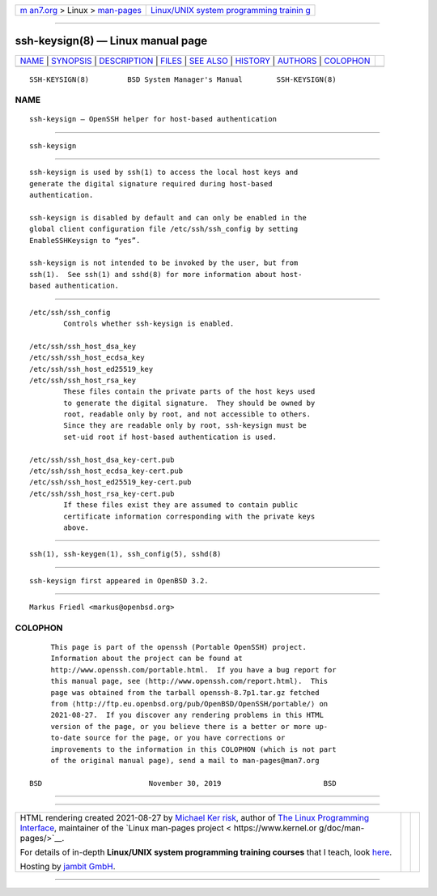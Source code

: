 .. container:: page-top

.. container:: nav-bar

   +----------------------------------+----------------------------------+
   | `m                               | `Linux/UNIX system programming   |
   | an7.org <../../../index.html>`__ | trainin                          |
   | > Linux >                        | g <http://man7.org/training/>`__ |
   | `man-pages <../index.html>`__    |                                  |
   +----------------------------------+----------------------------------+

--------------

ssh-keysign(8) — Linux manual page
==================================

+-----------------------------------+-----------------------------------+
| `NAME <#NAME>`__ \|               |                                   |
| `SYNOPSIS <#SYNOPSIS>`__ \|       |                                   |
| `DESCRIPTION <#DESCRIPTION>`__ \| |                                   |
| `FILES <#FILES>`__ \|             |                                   |
| `SEE ALSO <#SEE_ALSO>`__ \|       |                                   |
| `HISTORY <#HISTORY>`__ \|         |                                   |
| `AUTHORS <#AUTHORS>`__ \|         |                                   |
| `COLOPHON <#COLOPHON>`__          |                                   |
+-----------------------------------+-----------------------------------+
| .. container:: man-search-box     |                                   |
+-----------------------------------+-----------------------------------+

::

   SSH-KEYSIGN(8)         BSD System Manager's Manual        SSH-KEYSIGN(8)

NAME
-------------------------------------------------

::

        ssh-keysign — OpenSSH helper for host-based authentication


---------------------------------------------------------

::

        ssh-keysign


---------------------------------------------------------------

::

        ssh-keysign is used by ssh(1) to access the local host keys and
        generate the digital signature required during host-based
        authentication.

        ssh-keysign is disabled by default and can only be enabled in the
        global client configuration file /etc/ssh/ssh_config by setting
        EnableSSHKeysign to “yes”.

        ssh-keysign is not intended to be invoked by the user, but from
        ssh(1).  See ssh(1) and sshd(8) for more information about host-
        based authentication.


---------------------------------------------------

::

        /etc/ssh/ssh_config
                Controls whether ssh-keysign is enabled.

        /etc/ssh/ssh_host_dsa_key
        /etc/ssh/ssh_host_ecdsa_key
        /etc/ssh/ssh_host_ed25519_key
        /etc/ssh/ssh_host_rsa_key
                These files contain the private parts of the host keys used
                to generate the digital signature.  They should be owned by
                root, readable only by root, and not accessible to others.
                Since they are readable only by root, ssh-keysign must be
                set-uid root if host-based authentication is used.

        /etc/ssh/ssh_host_dsa_key-cert.pub
        /etc/ssh/ssh_host_ecdsa_key-cert.pub
        /etc/ssh/ssh_host_ed25519_key-cert.pub
        /etc/ssh/ssh_host_rsa_key-cert.pub
                If these files exist they are assumed to contain public
                certificate information corresponding with the private keys
                above.


---------------------------------------------------------

::

        ssh(1), ssh-keygen(1), ssh_config(5), sshd(8)


-------------------------------------------------------

::

        ssh-keysign first appeared in OpenBSD 3.2.


-------------------------------------------------------

::

        Markus Friedl <markus@openbsd.org>

COLOPHON
---------------------------------------------------------

::

        This page is part of the openssh (Portable OpenSSH) project.
        Information about the project can be found at
        http://www.openssh.com/portable.html.  If you have a bug report for
        this manual page, see ⟨http://www.openssh.com/report.html⟩.  This
        page was obtained from the tarball openssh-8.7p1.tar.gz fetched
        from ⟨http://ftp.eu.openbsd.org/pub/OpenBSD/OpenSSH/portable/⟩ on
        2021-08-27.  If you discover any rendering problems in this HTML
        version of the page, or you believe there is a better or more up-
        to-date source for the page, or you have corrections or
        improvements to the information in this COLOPHON (which is not part
        of the original manual page), send a mail to man-pages@man7.org

   BSD                         November 30, 2019                        BSD

--------------

--------------

.. container:: footer

   +-----------------------+-----------------------+-----------------------+
   | HTML rendering        |                       | |Cover of TLPI|       |
   | created 2021-08-27 by |                       |                       |
   | `Michael              |                       |                       |
   | Ker                   |                       |                       |
   | risk <https://man7.or |                       |                       |
   | g/mtk/index.html>`__, |                       |                       |
   | author of `The Linux  |                       |                       |
   | Programming           |                       |                       |
   | Interface <https:     |                       |                       |
   | //man7.org/tlpi/>`__, |                       |                       |
   | maintainer of the     |                       |                       |
   | `Linux man-pages      |                       |                       |
   | project <             |                       |                       |
   | https://www.kernel.or |                       |                       |
   | g/doc/man-pages/>`__. |                       |                       |
   |                       |                       |                       |
   | For details of        |                       |                       |
   | in-depth **Linux/UNIX |                       |                       |
   | system programming    |                       |                       |
   | training courses**    |                       |                       |
   | that I teach, look    |                       |                       |
   | `here <https://ma     |                       |                       |
   | n7.org/training/>`__. |                       |                       |
   |                       |                       |                       |
   | Hosting by `jambit    |                       |                       |
   | GmbH                  |                       |                       |
   | <https://www.jambit.c |                       |                       |
   | om/index_en.html>`__. |                       |                       |
   +-----------------------+-----------------------+-----------------------+

--------------

.. container:: statcounter

   |Web Analytics Made Easy - StatCounter|

.. |Cover of TLPI| image:: https://man7.org/tlpi/cover/TLPI-front-cover-vsmall.png
   :target: https://man7.org/tlpi/
.. |Web Analytics Made Easy - StatCounter| image:: https://c.statcounter.com/7422636/0/9b6714ff/1/
   :class: statcounter
   :target: https://statcounter.com/
